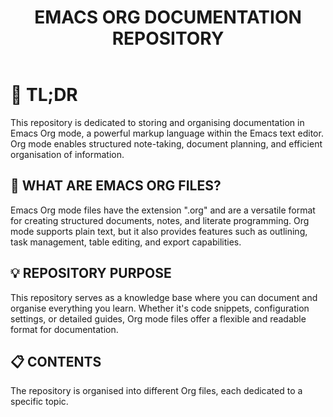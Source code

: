 #+TITLE: EMACS ORG DOCUMENTATION REPOSITORY

* 🚀 TL;DR
This repository is dedicated to storing and organising documentation in Emacs Org mode, a powerful markup language within the Emacs text editor. Org mode enables structured note-taking, document planning, and efficient organisation of information.

** 📄 WHAT ARE EMACS ORG FILES?
Emacs Org mode files have the extension ".org" and are a versatile format for creating structured documents, notes, and literate programming. Org mode supports plain text, but it also provides features such as outlining, task management, table editing, and export capabilities.

** 💡 REPOSITORY PURPOSE
This repository serves as a knowledge base where you can document and organise everything you learn. Whether it's code snippets, configuration settings, or detailed guides, Org mode files offer a flexible and readable format for documentation.

** 📋 CONTENTS
The repository is organised into different Org files, each dedicated to a specific topic.
